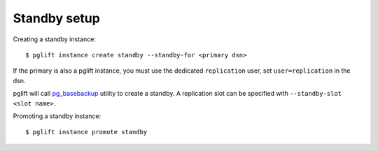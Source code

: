 Standby setup
-------------

Creating a standby instance:

::

    $ pglift instance create standby --standby-for <primary dsn>


If the primary is also a pglift instance, you must use the dedicated
``replication`` user, set ``user=replication`` in the dsn.

pglift will call `pg_basebackup`_ utility to create a standby. A replication
slot can be specified with ``--standby-slot <slot name>``.


Promoting a standby instance:

::

    $ pglift instance promote standby

.. _pg_basebackup: https://www.postgresql.org/docs/current/app-pgbasebackup.html
